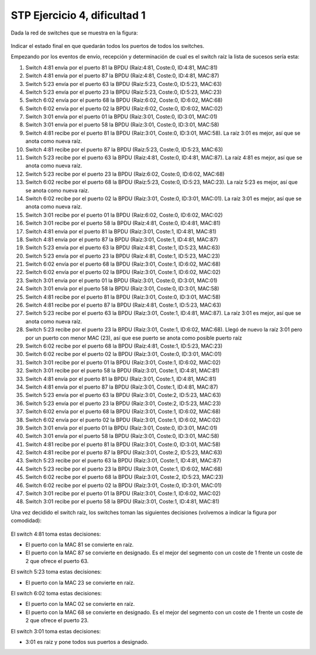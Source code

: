 
STP Ejercicio 4, dificultad 1
~~~~~~~~~~~~~~~~~~~~~~~~~~~~~~~~~~~~~~~~~~~~~~
Dada la red de switches que se muestra en la figura:

.. figure:: /t3_conmutadores/simuladorstp/tipo1/ej4/ejercicio4.png

Indicar el estado final en que quedarán todos los puertos de todos los switches.

Empezando por los eventos de envío, recepción y determinación de cual es el switch raíz la lista de sucesos sería esta:


1. Switch 4:81 envía por el puerto 81 la BPDU (Raíz:4:81, Coste:0, ID:4:81, MAC:81)
2. Switch 4:81 envía por el puerto 87 la BPDU (Raíz:4:81, Coste:0, ID:4:81, MAC:87)
3. Switch 5:23 envía por el puerto 63 la BPDU (Raíz:5:23, Coste:0, ID:5:23, MAC:63)
4. Switch 5:23 envía por el puerto 23 la BPDU (Raíz:5:23, Coste:0, ID:5:23, MAC:23)
5. Switch 6:02 envía por el puerto 68 la BPDU (Raíz:6:02, Coste:0, ID:6:02, MAC:68)
6. Switch 6:02 envía por el puerto 02 la BPDU (Raíz:6:02, Coste:0, ID:6:02, MAC:02)
7. Switch 3:01 envía por el puerto 01 la BPDU (Raíz:3:01, Coste:0, ID:3:01, MAC:01)
8. Switch 3:01 envía por el puerto 58 la BPDU (Raíz:3:01, Coste:0, ID:3:01, MAC:58)
9. Switch 4:81 recibe por el puerto 81 la BPDU (Raíz:3:01, Coste:0, ID:3:01, MAC:58). La raíz 3:01 es mejor, así que se anota como nueva raíz.
10. Switch 4:81 recibe por el puerto 87 la BPDU (Raíz:5:23, Coste:0, ID:5:23, MAC:63)
11. Switch 5:23 recibe por el puerto 63 la BPDU (Raíz:4:81, Coste:0, ID:4:81, MAC:87). La raíz 4:81 es mejor, así que se anota como nueva raíz.
12. Switch 5:23 recibe por el puerto 23 la BPDU (Raíz:6:02, Coste:0, ID:6:02, MAC:68)
13. Switch 6:02 recibe por el puerto 68 la BPDU (Raíz:5:23, Coste:0, ID:5:23, MAC:23). La raíz 5:23 es mejor, así que se anota como nueva raíz.
14. Switch 6:02 recibe por el puerto 02 la BPDU (Raíz:3:01, Coste:0, ID:3:01, MAC:01). La raíz 3:01 es mejor, así que se anota como nueva raíz.
15. Switch 3:01 recibe por el puerto 01 la BPDU (Raíz:6:02, Coste:0, ID:6:02, MAC:02)
16. Switch 3:01 recibe por el puerto 58 la BPDU (Raíz:4:81, Coste:0, ID:4:81, MAC:81)
17. Switch 4:81 envía por el puerto 81 la BPDU (Raíz:3:01, Coste:1, ID:4:81, MAC:81)
18. Switch 4:81 envía por el puerto 87 la BPDU (Raíz:3:01, Coste:1, ID:4:81, MAC:87)
19. Switch 5:23 envía por el puerto 63 la BPDU (Raíz:4:81, Coste:1, ID:5:23, MAC:63)
20. Switch 5:23 envía por el puerto 23 la BPDU (Raíz:4:81, Coste:1, ID:5:23, MAC:23)
21. Switch 6:02 envía por el puerto 68 la BPDU (Raíz:3:01, Coste:1, ID:6:02, MAC:68)
22. Switch 6:02 envía por el puerto 02 la BPDU (Raíz:3:01, Coste:1, ID:6:02, MAC:02)
23. Switch 3:01 envía por el puerto 01 la BPDU (Raíz:3:01, Coste:0, ID:3:01, MAC:01)
24. Switch 3:01 envía por el puerto 58 la BPDU (Raíz:3:01, Coste:0, ID:3:01, MAC:58)
25. Switch 4:81 recibe por el puerto 81 la BPDU (Raíz:3:01, Coste:0, ID:3:01, MAC:58)
26. Switch 4:81 recibe por el puerto 87 la BPDU (Raíz:4:81, Coste:1, ID:5:23, MAC:63)
27. Switch 5:23 recibe por el puerto 63 la BPDU (Raíz:3:01, Coste:1, ID:4:81, MAC:87). La raíz 3:01 es mejor, así que se anota como nueva raíz.
28. Switch 5:23 recibe por el puerto 23 la BPDU (Raíz:3:01, Coste:1, ID:6:02, MAC:68). Llegó de nuevo la raíz 3:01 pero por un puerto con menor MAC (23), así que ese puerto se anota como posible puerto raíz
29. Switch 6:02 recibe por el puerto 68 la BPDU (Raíz:4:81, Coste:1, ID:5:23, MAC:23)
30. Switch 6:02 recibe por el puerto 02 la BPDU (Raíz:3:01, Coste:0, ID:3:01, MAC:01)
31. Switch 3:01 recibe por el puerto 01 la BPDU (Raíz:3:01, Coste:1, ID:6:02, MAC:02)
32. Switch 3:01 recibe por el puerto 58 la BPDU (Raíz:3:01, Coste:1, ID:4:81, MAC:81)
33. Switch 4:81 envía por el puerto 81 la BPDU (Raíz:3:01, Coste:1, ID:4:81, MAC:81)
34. Switch 4:81 envía por el puerto 87 la BPDU (Raíz:3:01, Coste:1, ID:4:81, MAC:87)
35. Switch 5:23 envía por el puerto 63 la BPDU (Raíz:3:01, Coste:2, ID:5:23, MAC:63)
36. Switch 5:23 envía por el puerto 23 la BPDU (Raíz:3:01, Coste:2, ID:5:23, MAC:23)
37. Switch 6:02 envía por el puerto 68 la BPDU (Raíz:3:01, Coste:1, ID:6:02, MAC:68)
38. Switch 6:02 envía por el puerto 02 la BPDU (Raíz:3:01, Coste:1, ID:6:02, MAC:02)
39. Switch 3:01 envía por el puerto 01 la BPDU (Raíz:3:01, Coste:0, ID:3:01, MAC:01)
40. Switch 3:01 envía por el puerto 58 la BPDU (Raíz:3:01, Coste:0, ID:3:01, MAC:58)
41. Switch 4:81 recibe por el puerto 81 la BPDU (Raíz:3:01, Coste:0, ID:3:01, MAC:58)
42. Switch 4:81 recibe por el puerto 87 la BPDU (Raíz:3:01, Coste:2, ID:5:23, MAC:63)
43. Switch 5:23 recibe por el puerto 63 la BPDU (Raíz:3:01, Coste:1, ID:4:81, MAC:87)
44. Switch 5:23 recibe por el puerto 23 la BPDU (Raíz:3:01, Coste:1, ID:6:02, MAC:68)
45. Switch 6:02 recibe por el puerto 68 la BPDU (Raíz:3:01, Coste:2, ID:5:23, MAC:23)
46. Switch 6:02 recibe por el puerto 02 la BPDU (Raíz:3:01, Coste:0, ID:3:01, MAC:01)
47. Switch 3:01 recibe por el puerto 01 la BPDU (Raíz:3:01, Coste:1, ID:6:02, MAC:02)
48. Switch 3:01 recibe por el puerto 58 la BPDU (Raíz:3:01, Coste:1, ID:4:81, MAC:81)



Una vez decidido el switch raíz, los switches toman las siguientes decisiones (volvemos a indicar la figura por comodidad):

.. figure:: /t3_conmutadores/simuladorstp/tipo1/ej4/ejercicio4.png




El switch 4:81 toma estas decisiones:

* El puerto con la MAC 81 se convierte en raíz. 
* El puerto con la MAC 87 se convierte en designado. Es el mejor del segmento con un coste de 1 frente un coste de 2 que ofrece el puerto 63.




El switch 5:23 toma estas decisiones:

* El puerto con la MAC 23 se convierte en raíz. 




El switch 6:02 toma estas decisiones:

* El puerto con la MAC 02 se convierte en raíz. 
* El puerto con la MAC 68 se convierte en designado. Es el mejor del segmento con un coste de 1 frente un coste de 2 que ofrece el puerto 23.




El switch 3:01 toma estas decisiones:

* 3:01 es raiz y pone todos sus puertos a designado.


        